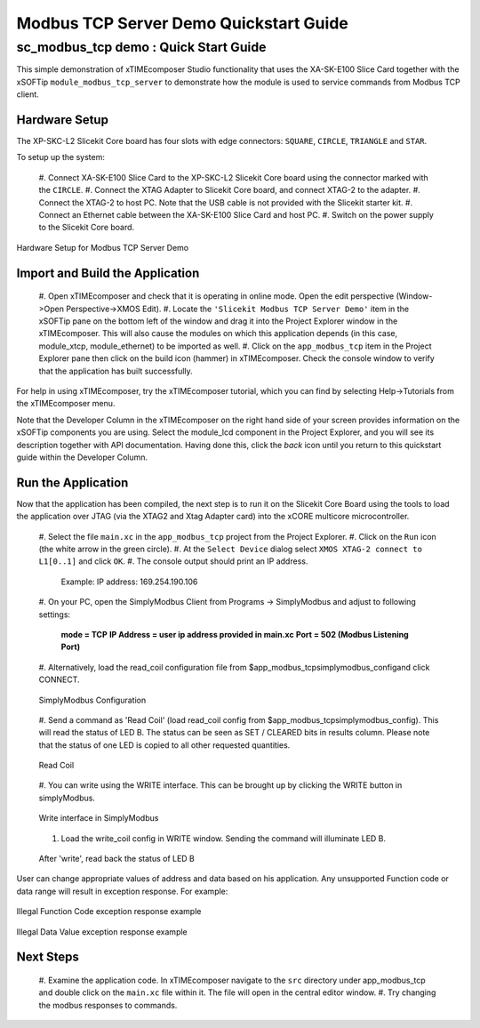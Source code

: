 .. _modbus_tcp_server_demo_Quickstart:

Modbus TCP Server Demo Quickstart Guide
=======================================

sc_modbus_tcp demo : Quick Start Guide
--------------------------------------

This simple demonstration of xTIMEcomposer Studio functionality that uses the
XA-SK-E100 Slice Card together with the xSOFTip ``module_modbus_tcp_server`` to
demonstrate how the module is used to service commands from Modbus TCP client.

Hardware Setup
++++++++++++++

The XP-SKC-L2 Slicekit Core board has four slots with edge connectors:
``SQUARE``, ``CIRCLE``, ``TRIANGLE`` and ``STAR``.

To setup up the system:

  #. Connect XA-SK-E100 Slice Card to the XP-SKC-L2 Slicekit Core board using
  the connector marked with the ``CIRCLE``.
  #. Connect the XTAG Adapter to Slicekit Core board, and connect XTAG-2 to the
  adapter.
  #. Connect the XTAG-2 to host PC. Note that the USB cable is not provided with
  the Slicekit starter kit.
  #. Connect an Ethernet cable between the XA-SK-E100 Slice Card and host PC.
  #. Switch on the power supply to the Slicekit Core board.

.. figure:: images/hardware_setup.png
    :align: center

    Hardware Setup for Modbus TCP Server Demo

Import and Build the Application
++++++++++++++++++++++++++++++++

  #. Open xTIMEcomposer and check that it is operating in online mode. Open the
  edit perspective (Window->Open Perspective->XMOS Edit).
  #. Locate the ``'Slicekit Modbus TCP Server Demo'`` item in the xSOFTip pane
  on the bottom left of the window and drag it into the Project Explorer window
  in the xTIMEcomposer. This will also cause the modules on which this
  application depends (in this case, module_xtcp, module_ethernet) to be
  imported as well.
  #. Click on the ``app_modbus_tcp`` item in the Project Explorer pane then
  click on the build icon (hammer) in xTIMEcomposer. Check the console window to
  verify that the application has built successfully.

For help in using xTIMEcomposer, try the xTIMEcomposer tutorial, which you can
find by selecting Help->Tutorials from the xTIMEcomposer menu.

Note that the Developer Column in the xTIMEcomposer on the right hand side of
your screen provides information on the xSOFTip components you are using. Select
the module_lcd component in the Project Explorer, and you will see its
description together with API documentation. Having done this, click the `back`
icon until you return to this quickstart guide within the Developer Column.

Run the Application
+++++++++++++++++++

Now that the application has been compiled, the next step is to run it on the
Slicekit Core Board using the tools to load the application over JTAG (via the
XTAG2 and Xtag Adapter card) into the xCORE multicore microcontroller.

  #. Select the file ``main.xc`` in the ``app_modbus_tcp`` project
  from the Project Explorer.
  #. Click on the ``Run`` icon (the white arrow in the green circle).
  #. At the ``Select Device`` dialog select ``XMOS XTAG-2 connect to L1[0..1]``
  and click ``OK``.
  #. The console output should print an IP address.

    Example: IP address: 169.254.190.106

  #. On your PC, open the SimplyModbus Client from Programs -> SimplyModbus and
  adjust to following settings:

    **mode = TCP**
    **IP Address = user ip address provided in main.xc**
    **Port = 502 (Modbus Listening Port)**

  #. Alternatively, load the read_coil configuration file from
  $\app_modbus_tcp\simplymodbus_config\ and click CONNECT.

  .. figure:: images/1.png
    :align: center

    SimplyModbus Configuration

  #. Send a command as 'Read Coil' (load read_coil config from
  $\app_modbus_tcp\simplymodbus_config\). This will read the status of LED B.
  The status can be seen as SET / CLEARED bits in results column. Please note
  that the status of one LED is copied to all other requested quantities.

  .. figure:: images/2.png
    :align: center

    Read Coil

  #. You can write using the WRITE interface. This can be brought up by clicking
  the WRITE button in simplyModbus.

  .. figure:: images/3.png
    :align: center

    Write interface in SimplyModbus

  #. Load the write_coil config in WRITE window. Sending the command will illuminate LED B.

  .. figure:: images/4.png
    :align: center

    After 'write', read back the status of LED B


User can change appropriate values of address and data based on his application.
Any unsupported Function code or data range will result in exception response.
For example:

.. figure:: images/7.png
  :align: center

  Illegal Function Code exception response example

.. figure:: images/8.png
  :align: center

  Illegal Data Value exception response example

Next Steps
++++++++++

  #. Examine the application code. In xTIMEcomposer navigate to the ``src`` 
  directory under app_modbus_tcp and double click on the ``main.xc`` file within 
  it. The file will open in the central editor window.
  #. Try changing the modbus responses to commands.
